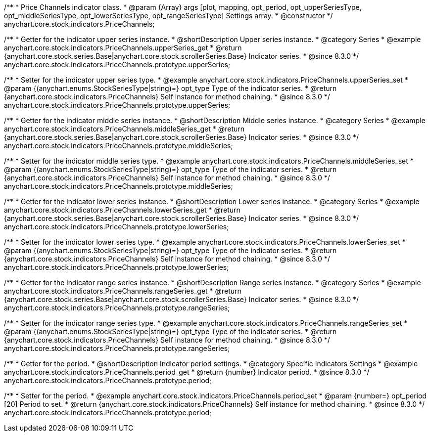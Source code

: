 /**
 * Price Channels indicator class.
 * @param {Array} args [plot, mapping, opt_period, opt_upperSeriesType, opt_middleSeriesType, opt_lowerSeriesType, opt_rangeSeriesType] Settings array.
 * @constructor
 */
anychart.core.stock.indicators.PriceChannels;

//----------------------------------------------------------------------------------------------------------------------
//
//  anychart.core.stock.indicators.PriceChannels.prototype.upperSeries
//
//----------------------------------------------------------------------------------------------------------------------

/**
 * Getter for the indicator upper series instance.
 * @shortDescription Upper series instance.
 * @category Series
 * @example anychart.core.stock.indicators.PriceChannels.upperSeries_get
 * @return {anychart.core.stock.series.Base|anychart.core.stock.scrollerSeries.Base} Indicator series.
 * @since 8.3.0
 */
anychart.core.stock.indicators.PriceChannels.prototype.upperSeries;

/**
 * Setter for the indicator upper series type.
 * @example anychart.core.stock.indicators.PriceChannels.upperSeries_set
 * @param {(anychart.enums.StockSeriesType|string)=} opt_type Type of the indicator series.
 * @return {anychart.core.stock.indicators.PriceChannels} Self instance for method chaining.
 * @since 8.3.0
 */
anychart.core.stock.indicators.PriceChannels.prototype.upperSeries;

//----------------------------------------------------------------------------------------------------------------------
//
//  anychart.core.stock.indicators.PriceChannels.prototype.middleSeries
//
//----------------------------------------------------------------------------------------------------------------------

/**
 * Getter for the indicator middle series instance.
 * @shortDescription Middle series instance.
 * @category Series
 * @example anychart.core.stock.indicators.PriceChannels.middleSeries_get
 * @return {anychart.core.stock.series.Base|anychart.core.stock.scrollerSeries.Base} Indicator series.
 * @since 8.3.0
 */
anychart.core.stock.indicators.PriceChannels.prototype.middleSeries;

/**
 * Setter for the indicator middle series type.
 * @example anychart.core.stock.indicators.PriceChannels.middleSeries_set
 * @param {(anychart.enums.StockSeriesType|string)=} opt_type Type of the indicator series.
 * @return {anychart.core.stock.indicators.PriceChannels} Self instance for method chaining.
 * @since 8.3.0
 */
anychart.core.stock.indicators.PriceChannels.prototype.middleSeries;

//----------------------------------------------------------------------------------------------------------------------
//
//  anychart.core.stock.indicators.PriceChannels.prototype.lowerSeries
//
//----------------------------------------------------------------------------------------------------------------------

/**
 * Getter for the indicator lower series instance.
 * @shortDescription Lower series instance.
 * @category Series
 * @example anychart.core.stock.indicators.PriceChannels.lowerSeries_get
 * @return {anychart.core.stock.series.Base|anychart.core.stock.scrollerSeries.Base} Indicator series.
 * @since 8.3.0
 */
anychart.core.stock.indicators.PriceChannels.prototype.lowerSeries;

/**
 * Setter for the indicator lower series type.
 * @example anychart.core.stock.indicators.PriceChannels.lowerSeries_set
 * @param {(anychart.enums.StockSeriesType|string)=} opt_type Type of the indicator series.
 * @return {anychart.core.stock.indicators.PriceChannels} Self instance for method chaining.
 * @since 8.3.0
 */
anychart.core.stock.indicators.PriceChannels.prototype.lowerSeries;

//----------------------------------------------------------------------------------------------------------------------
//
//  anychart.core.stock.indicators.PriceChannels.prototype.rangeSeries
//
//----------------------------------------------------------------------------------------------------------------------

/**
 * Getter for the indicator range series instance.
 * @shortDescription Range series instance.
 * @category Series
 * @example anychart.core.stock.indicators.PriceChannels.rangeSeries_get
 * @return {anychart.core.stock.series.Base|anychart.core.stock.scrollerSeries.Base} Indicator series.
 * @since 8.3.0
 */
anychart.core.stock.indicators.PriceChannels.prototype.rangeSeries;

/**
 * Setter for the indicator range series type.
 * @example anychart.core.stock.indicators.PriceChannels.rangeSeries_set
 * @param {(anychart.enums.StockSeriesType|string)=} opt_type Type of the indicator series.
 * @return {anychart.core.stock.indicators.PriceChannels} Self instance for method chaining.
 * @since 8.3.0
 */
anychart.core.stock.indicators.PriceChannels.prototype.rangeSeries;

//----------------------------------------------------------------------------------------------------------------------
//
//  anychart.core.stock.indicators.PriceChannels.prototype.period
//
//----------------------------------------------------------------------------------------------------------------------

/**
 * Getter for the period.
 * @shortDescription Indicator period settings.
 * @category Specific Indicators Settings
 * @example anychart.core.stock.indicators.PriceChannels.period_get
 * @return {number} Indicator period.
 * @since 8.3.0
 */
anychart.core.stock.indicators.PriceChannels.prototype.period;

/**
 * Setter for the period.
 * @example anychart.core.stock.indicators.PriceChannels.period_set
 * @param {number=} opt_period [20] Period to set.
 * @return {anychart.core.stock.indicators.PriceChannels} Self instance for method chaining.
 * @since 8.3.0
 */
anychart.core.stock.indicators.PriceChannels.prototype.period;



